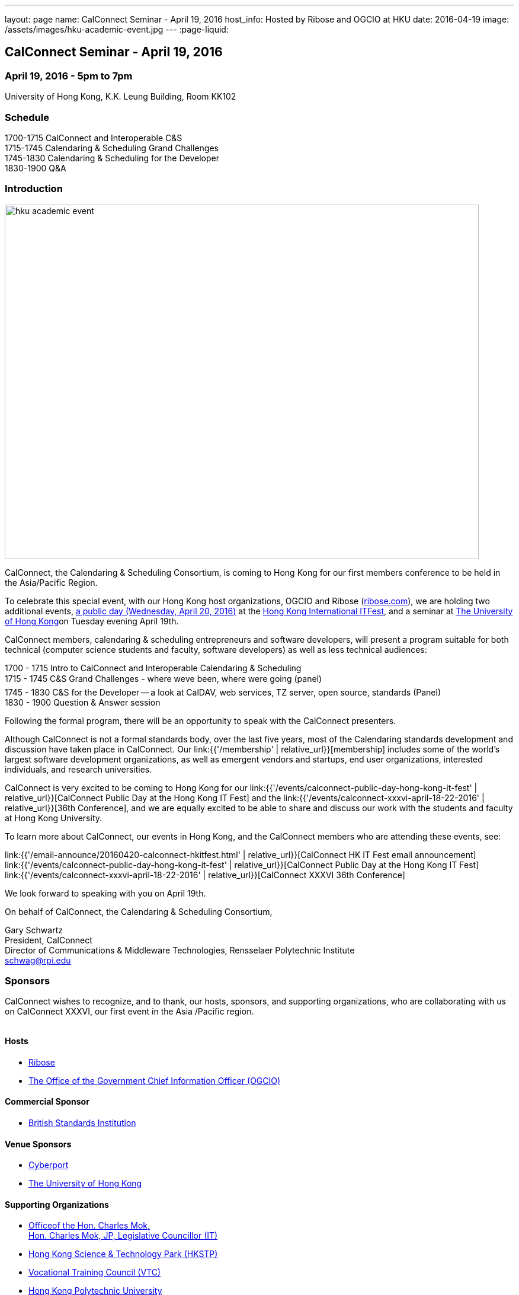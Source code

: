 ---
layout: page
name: CalConnect Seminar - April 19, 2016
host_info: Hosted by Ribose and OGCIO at HKU
date: 2016-04-19
image: /assets/images/hku-academic-event.jpg
---
:page-liquid:

== CalConnect Seminar - April 19, 2016

=== April 19, 2016 - 5pm to 7pm

University of Hong Kong, K.K. Leung Building, Room KK102

=== Schedule

1700-1715 CalConnect and Interoperable C&S +
1715-1745 Calendaring & Scheduling Grand Challenges +
1745-1830 Calendaring & Scheduling for the Developer +
1830-1900 Q&A

=== Introduction

[[intro]]
image:{{'/assets/images/hku-academic-event.jpg' | relative_url }}[width=800,height=598]

CalConnect, the Calendaring & Scheduling Consortium, is coming to Hong Kong for our first members conference to be held in the Asia/Pacific Region.

To celebrate this special event, with our Hong Kong host organizations, OGCIO and Ribose (http://ribose.com/[ribose.com]), we are holding two additional events, https://www.calconnect.org/events/calconnect-public-day-hong-kong-it-fest[a public day (Wednesday, April 20, 2016)] at the https://www.itfest.hk/template?series=2&id=141&lang=en[Hong Kong International ITFest], and a seminar at https://www.hku.hk[The University of Hong Kong]on Tuesday evening April 19th.

CalConnect members, calendaring & scheduling entrepreneurs and software developers, will present a program suitable for both technical (computer science students and faculty, software developers) as well as less technical audiences:

1700 - 1715  Intro to CalConnect and Interoperable Calendaring & Scheduling +
1715 - 1745 C&S Grand Challenges - where weve been, where were going (panel) +
1745 - 1830  C&S for the Developer -- a look at CalDAV, web services, TZ server, open source, standards (Panel) +
1830 - 1900 Question & Answer session

Following the formal program, there will be an opportunity to speak with the CalConnect presenters.

Although CalConnect is not a formal standards body, over the last five years, most of the Calendaring standards development and discussion have taken place in CalConnect. Our link:{{'/membership' | relative_url}}[membership] includes some of the world's largest software development organizations, as well as emergent vendors and startups, end user organizations, interested individuals, and research universities.

CalConnect is very excited to be coming to Hong Kong for our link:{{'/events/calconnect-public-day-hong-kong-it-fest' | relative_url}}[CalConnect Public Day at the Hong Kong IT Fest] and the link:{{'/events/calconnect-xxxvi-april-18-22-2016' | relative_url}}[36th Conference], and we are equally excited to be able to share and discuss our work with the students and faculty at Hong Kong University.

To learn more about CalConnect, our events in Hong Kong, and the CalConnect members who are attending these events, see:

link:{{'/email-announce/20160420-calconnect-hkitfest.html' | relative_url}}[CalConnect HK IT Fest email announcement] +
link:{{'/events/calconnect-public-day-hong-kong-it-fest' | relative_url}}[CalConnect Public Day at the Hong Kong IT Fest] +
link:{{'/events/calconnect-xxxvi-april-18-22-2016' | relative_url}}[CalConnect XXXVI 36th Conference]

We look forward to speaking with you on April 19th.

On behalf of CalConnect, the Calendaring & Scheduling Consortium,

Gary Schwartz +
President, CalConnect +
Director of Communications & Middleware Technologies, Rensselaer Polytechnic Institute +
mailto:schwag@rpi.edu[schwag@rpi.edu]

=== Sponsors

CalConnect wishes to recognize, and to thank, our hosts, sponsors, and
supporting organizations, who are collaborating with us on CalConnect XXXVI, our
first event in the Asia /Pacific region.

image::/assets/images/sponsor-logos3.png[""]

==== Hosts

* http://www.ribose.com/[Ribose]
* http://www.ogcio.gov.hk/en/[The Office of the Government Chief Information Officer (OGCIO)]

==== Commercial Sponsor

* http://www.bsigroup.com/en-US/[British Standards Institution]

==== Venue Sponsors

* https://www.cyberport.hk/en[Cyberport]
* http://www.hku.hk/[The University of Hong Kong]

==== Supporting Organizations

* https://www.charlesmok.hk/[Officeof the Hon. Charles Mok, +
Hon. Charles Mok, JP, Legislative Councillor (IT)]

* http://www.hkstp.org/[Hong Kong Science & Technology Park (HKSTP)]
* http://www.vtc.edu.hk[Vocational Training Council (VTC)]
* https://www.polyu.edu.hk/[Hong Kong Polytechnic University]
* https://cloudsecurityalliance.org/[Cloud Security Alliance (CSA)]
* http://www.lscm.hk/[Hong Kong R&D Centre for Logistics and Supply Chain Management Enabling Technologies (LSCM)]
* http://www.astri.org/[Hong Kong Applied Science and Technology Research Institute (ASTRI)]
* http://www.hkcs.org.hk/[Hong Kong Computer Society (HKCS)]
* http://hkitf.org.hk/[Hong Kong Information Technology Federation (HKITF)]

==== Special thanks to

* https://www.ida.gov.sg/[Info-communications Development Authority (IDA) of Singapore]
* http://www.cad.gov.hk/[Civil Aviation Department]
* http://www.mtr.com.hk/[Mass Transit Railways (MTR)]
* http://www.hongkongairport.com/[Hong Kong International Airport]


=== Conference Details

CalConnect conference planners share a "reading list" for conference attendees to help them prepare for, and participate in conference discussions. It is not a requirement that attendees familiarize themselves with all these material,s, but we believe it will make the experience more enjoyable and valuable, especially for first time attendees.

Although the Seminar is intended to be accessible to technical and non-technical audiences, Seminar attendees might find it interesting to see some of these technical references.



*Reading list for CalConnect XXXVI conference attendees*

The following is a reading/familiarization list of documents, intended both for first-time attendees and those familiar with calendaring and scheduling specifications but who may not be familiar with the specific areas to be discussed in sessions at the coming conference.



Where possible existing standards, drafts, and explanatory documents are linked to.



*THE BASIC STANDARDS FOR CALENDARING AND SCHEDULING*



Some familiarity with the following is desirable:



RFC 5545 - iCalendar: http://www.ietf.org/rfc/rfc5545.txt[]

RFC 5546 - iTIP: http://www.ietf.org/rfc/rfc5546.txt[]

RFC 6047 - iMIP: http://www.ietf.org/rfc/rfc6047.txt[]

RFC 4791 - CalDAV: http://www.ietf.org/rfc/rfc4791.txt[]

RFC 6638 - CalDAV Scheduling: http://www.ietf.org/rfc/rfc6638.txt[]



IETF DRAFTS STATUS



The following standards and in-progress drafts have had their status changed since our last event in January



RFC 7808 - Time Zone Data Distribution Service: https://www.rfc-editor.org/rfc/rfc7808.txt[]

RFC 7808 CalDAV Time Zones by Reference: https://www.rfc-editor.org/rfc/rfc7809.txt[]

VAVAILABILITY: https://datatracker.ietf.org/doc/draft-ietf-calext-availability[]

New Properties for iCalendar:https://datatracker.ietf.org/doc/draft-ietf-calext-extensions/[]



*CONFERENCE TECHNICAL SESSIONS IN AGENDA ORDER AND RELATED DOCUMENTS*



THURSDAY 21 APRIL

IMIP

E-mail Header for Improved iMIP Interoperability: https://tools.ietf.org/html/draft-daboo-imip-headers-00[]

RFC 6047 - iMIP: http://www.ietf.org/rfc/rfc6047.txt[]




DEVGUIDE

CalConnect Developer's Guide (under development): http://devguide.calconnect.org[]



FRIDAY 22 APRIL

RSCALE (Recurrences in Non-Gregorian Calendars)

RFC 7529 = RSCALE: https://datatracker.ietf.org/doc/rfc7529/[]



DAV-BASED RESOURCE SHARING

Discussion of issues, what CalConnect has done and is doing: https://evertpot.com/webdav-caldav-carddav-sharing/[]

WebDAV User Notifications: https://tools.ietf.org/html/draft-pot-webdav-notifications[]

WebDAV Resource Sharing: https://tools.ietf.org/html/draft-pot-webdav-resource-sharing[]

CalDAV Calendar Sharing: https://tools.ietf.org/html/draft-pot-caldav-sharing[]




CALENDAR EXTENSIONS: SCOPED ATTENDEES

Scoped Attendees: draft-daboo-icalendar-scoped-attendee-00.txt (unpublished; attached to e-mail)



CATEGORIZATION/EVENT-TYPES

Structured data: draft-daboo-icalendar-structured-data-00.txt (unpublished; attached to e-mail)

Event Publishing Categories and structure Data (unpublished; attached to e-mail)






*ADDITIONAL RECOMMENDED READING*



The following standards and drafts while not explicitly called out in any of the scheduled sessions are the focus of much recent and current work in CalConnect, and they may come up during discussions.



RFC 7808 - Time Zone Data Distribution Service: https://www.rfc-editor.org/rfc/rfc7808.txt[]

VAVAILABILITY: https://datatracker.ietf.org/doc/draft-ietf-calext-availability[]

VPOLL - Consensus Scheduling Component for iCalendar:http://tools.ietf.org/html/draft-york-vpoll/[]



[[registration]]

[[location]]

[[transportation]]

[[lodging]]

[[test-schedule]]

[[conference-schedule]]